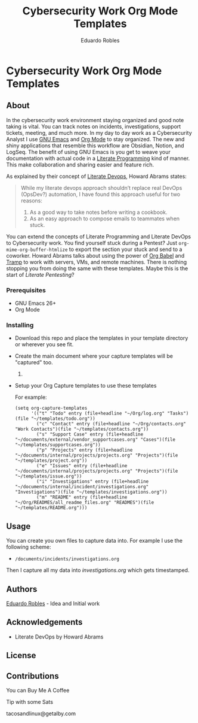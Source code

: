 #+TITLE: Cybersecurity Work Org Mode Templates
#+AUTHOR: Eduardo Robles
#+EMAIL: eduardorobles@proton.me

* Cybersecurity Work Org Mode Templates
  :PROPERTIES:
  :CUSTOM_ID: cybersecurity-work-orgmode-templates
  :END:
** About
   :PROPERTIES:
   :CUSTOM_ID: about
   :END:
In the cybersecurity work environment staying organized and good note taking is vital. You can track notes on incidents, investigations, support tickets, meeting, and much more. In my day to day work as a Cybersecurity Analyst I use [[https://www.gnu.org/software/emacs/][GNU Emacs]] and [[https://orgmode.org/][Org Mode]] to stay organized. The new and shiny applications that resemble this workflow are Obsidian, Notion, and LogSeq. The benefit of using GNU Emacs is you get to weave your documentation with actual code in a [[https://en.wikipedia.org/wiki/Literate_programming][Literate Programming]] kind of manner. This make collaboration and sharing easier and feature rich.

As explained by their concept of [[https://howardism.org/Technical/Emacs/literate-devops.html][Literate Devops]], Howard Abrams states:

#+BEGIN_QUOTE
 While my literate devops approach shouldn’t replace real DevOps (OpsDev?) automation, I have found this approach useful for two reasons:

 1. As a good way to take notes before writing a cookbook.
 2. As an easy approach to compose emails to teammates when stuck.
#+END_QUOTE

You can extend the concepts of Literate Programming and Literate DevOps to Cybersecurity work. You find yourself stuck during a Pentest? Just ~org-mime-org-buffer-htmlize~ to export the section your stuck and send to a coworker. Howard Abrams talks about using the power of [[https://orgmode.org/worg/org-contrib/babel/][Org Babel]] and [[https://www.gnu.org/software/tramp/][Tramp]] to work with servers, VMs, and remote machines. There is nothing stopping you from doing the same with these templates. Maybe this is the start of /Literate Pentesting/?

*** Prerequisites
    :PROPERTIES:
    :CUSTOM_ID: prerequisites
    :END:
- GNU Emacs 26+
- Org Mode

*** Installing
    :PROPERTIES:
    :CUSTOM_ID: installing
    :END:
- Download this repo and place the templates in your template directory or wherever you see fit.
- Create the main document where your capture templates will be "captured" too.
  1.
- Setup your Org Capture templates to use these templates

  For example:
  #+BEGIN_SRC elisp
    (setq org-capture-templates
          '(("t" "Todo" entry (file+headline "~/Org/log.org" "Tasks")(file "~/templates/todo.org"))
            ("c" "Contact" entry (file+headline "~/Org/contacts.org" "Work Contacts")(file "~/templates/contacts.org"))
            ("s" "Support Case" entry (file+headline "~/documents/external/vendor_supportcases.org" "Cases")(file "~/templates/supportcases.org"))
            ("p" "Projects" entry (file+headline "~/documents/internal/projects/projects.org" "Projects")(file "~/templates/project.org"))
            ("e" "Issues" entry (file+headline "~/documents/internal/projects/projects.org" "Projects")(file "~/templates/issue.org"))
            ("i" "Investigations" entry (file+headline "~/documents/internal/incident/investigations.org" "Investigations")(file "~/templates/investigations.org"))
            ("m" "README" entry (file+headline "~/Org/READMES/all_readme_files.org" "READMES")(file "~/templates/README.org")))
#+END_SRC
** Usage
   :PROPERTIES:
   :CUSTOM_ID: usage
   :END:
You can create you own files to capture data into. For example I use the following scheme:

- ~/documents/incidents/investigations.org~

Then I capture all my data into /investigations.org/ which gets timestamped.
** Authors
[[https:eduardorobles.com][Eduardo Robles]] - Idea and Initial work
** Acknowledgements
- Literate DevOps by Howard Abrams
** License
[[http://creativecommons.org/licenses/by-sa/4.0/][https://i.creativecommons.org/l/by-sa/4.0/88x31.png]]
** Contributions

**** You can Buy Me A Coffee
[[https://www.buymeacoffee.com/eduardorobles][https://cdn.buymeacoffee.com/buttons/v2/default-yellow.png]]

**** Tip with some Sats
tacosandlinux@getalby.com
